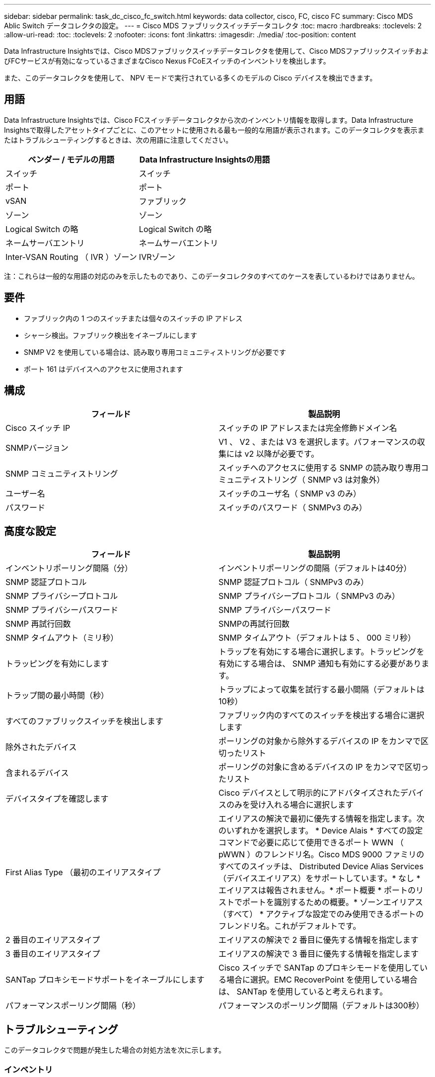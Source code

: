 ---
sidebar: sidebar 
permalink: task_dc_cisco_fc_switch.html 
keywords: data collector, cisco, FC, cisco FC 
summary: Cisco MDS Ablic Switch データコレクタの設定。 
---
= Cisco MDS ファブリックスイッチデータコレクタ
:toc: macro
:hardbreaks:
:toclevels: 2
:allow-uri-read: 
:toc: 
:toclevels: 2
:nofooter: 
:icons: font
:linkattrs: 
:imagesdir: ./media/
:toc-position: content


[role="lead"]
Data Infrastructure Insightsでは、Cisco MDSファブリックスイッチデータコレクタを使用して、Cisco MDSファブリックスイッチおよびFCサービスが有効になっているさまざまなCisco Nexus FCoEスイッチのインベントリを検出します。

また、このデータコレクタを使用して、 NPV モードで実行されている多くのモデルの Cisco デバイスを検出できます。



== 用語

Data Infrastructure Insightsでは、Cisco FCスイッチデータコレクタから次のインベントリ情報を取得します。Data Infrastructure Insightsで取得したアセットタイプごとに、このアセットに使用される最も一般的な用語が表示されます。このデータコレクタを表示またはトラブルシューティングするときは、次の用語に注意してください。

[cols="2*"]
|===
| ベンダー / モデルの用語 | Data Infrastructure Insightsの用語 


| スイッチ | スイッチ 


| ポート | ポート 


| vSAN | ファブリック 


| ゾーン | ゾーン 


| Logical Switch の略 | Logical Switch の略 


| ネームサーバエントリ | ネームサーバエントリ 


| Inter-VSAN Routing （ IVR ）ゾーン | IVRゾーン 
|===
注：これらは一般的な用語の対応のみを示したものであり、このデータコレクタのすべてのケースを表しているわけではありません。



== 要件

* ファブリック内の 1 つのスイッチまたは個々のスイッチの IP アドレス
* シャーシ検出。ファブリック検出をイネーブルにします
* SNMP V2 を使用している場合は、読み取り専用コミュニティストリングが必要です
* ポート 161 はデバイスへのアクセスに使用されます




== 構成

[cols="2*"]
|===
| フィールド | 製品説明 


| Cisco スイッチ IP | スイッチの IP アドレスまたは完全修飾ドメイン名 


| SNMPバージョン | V1 、 V2 、または V3 を選択します。パフォーマンスの収集には v2 以降が必要です。 


| SNMP コミュニティストリング | スイッチへのアクセスに使用する SNMP の読み取り専用コミュニティストリング（ SNMP v3 は対象外） 


| ユーザー名 | スイッチのユーザ名（ SNMP v3 のみ） 


| パスワード | スイッチのパスワード（ SNMPv3 のみ） 
|===


== 高度な設定

[cols="2*"]
|===
| フィールド | 製品説明 


| インベントリポーリング間隔（分） | インベントリポーリングの間隔（デフォルトは40分） 


| SNMP 認証プロトコル | SNMP 認証プロトコル（ SNMPv3 のみ） 


| SNMP プライバシープロトコル | SNMP プライバシープロトコル（ SNMPv3 のみ） 


| SNMP プライバシーパスワード | SNMP プライバシーパスワード 


| SNMP 再試行回数 | SNMPの再試行回数 


| SNMP タイムアウト（ミリ秒） | SNMP タイムアウト（デフォルトは 5 、 000 ミリ秒） 


| トラッピングを有効にします | トラップを有効にする場合に選択します。トラッピングを有効にする場合は、 SNMP 通知も有効にする必要があります。 


| トラップ間の最小時間（秒） | トラップによって収集を試行する最小間隔（デフォルトは10秒） 


| すべてのファブリックスイッチを検出します | ファブリック内のすべてのスイッチを検出する場合に選択します 


| 除外されたデバイス | ポーリングの対象から除外するデバイスの IP をカンマで区切ったリスト 


| 含まれるデバイス | ポーリングの対象に含めるデバイスの IP をカンマで区切ったリスト 


| デバイスタイプを確認します | Cisco デバイスとして明示的にアドバタイズされたデバイスのみを受け入れる場合に選択します 


| First Alias Type （最初のエイリアスタイプ | エイリアスの解決で最初に優先する情報を指定します。次のいずれかを選択します。 * Device Alais * すべての設定コマンドで必要に応じて使用できるポート WWN （ pWWN ）のフレンドリ名。Cisco MDS 9000 ファミリのすべてのスイッチは、 Distributed Device Alias Services （デバイスエイリアス）をサポートしています。* なし * エイリアスは報告されません。* ポート概要 * ポートのリストでポートを識別するための概要。* ゾーンエイリアス（すべて） * アクティブな設定でのみ使用できるポートのフレンドリ名。これがデフォルトです。 


| 2 番目のエイリアスタイプ | エイリアスの解決で 2 番目に優先する情報を指定します 


| 3 番目のエイリアスタイプ | エイリアスの解決で 3 番目に優先する情報を指定します 


| SANTap プロキシモードサポートをイネーブルにします | Cisco スイッチで SANTap のプロキシモードを使用している場合に選択。EMC RecoverPoint を使用している場合は、 SANTap を使用していると考えられます。 


| パフォーマンスポーリング間隔（秒） | パフォーマンスのポーリング間隔（デフォルトは300秒） 
|===


== トラブルシューティング

このデータコレクタで問題が発生した場合の対処方法を次に示します。



=== インベントリ

[cols="2*"]
|===
| 問題 | 次の操作を実行します 


| エラー：シャーシを検出できませんでした - スイッチが検出されていません | • IP が設定されているデバイスに ping を実行する• Cisco Device Manager GUI を使用してデバイスにログインする• CLI を使用してデバイスにログインする• SNMP Walk を実行してみます 


| エラー：デバイスが Cisco MDS スイッチではありません | •デバイスに設定されたデータソース IP が正しいことを確認する• Cisco Device Manager GUI を使用してデバイスにログインする• CLI を使用してデバイスにログインする 


| エラー：Data Infrastructure InsightsがスイッチのWWNを取得できません。 | このスイッチは FC スイッチまたは FCoE スイッチではない可能性があり、サポートされていない場合もあります。データソースに設定された IP / FQDN が、本当に FC / FCoE スイッチであることを確認してください。 


| エラー：複数のノードが NPV スイッチポートにログインしています | NPV スイッチの直接取得をディセーブルにします 


| エラー：スイッチに接続できませんでした | •デバイスが稼働していることを確認する• IP アドレスとリスニングポートを確認する•デバイスに ping を実行する• Cisco Device Manager GUI を使用してデバイスにログインする• CLI を使用してデバイスにログインする• SNMP Walk を実行する 
|===


=== パフォーマンス

[cols="2*"]
|===
| 問題 | 次の操作を実行します 


| エラー： Performance acquisition not supported by SNMP v1 | •データソースを編集し、スイッチのパフォーマンスを無効にする•データソースとスイッチの設定を変更して SNMP v2 以上を使用する 
|===
詳細については、のページまたはをlink:reference_data_collector_support_matrix.html["Data Collector サポートマトリックス"]参照してlink:concept_requesting_support.html["サポート"]ください。
